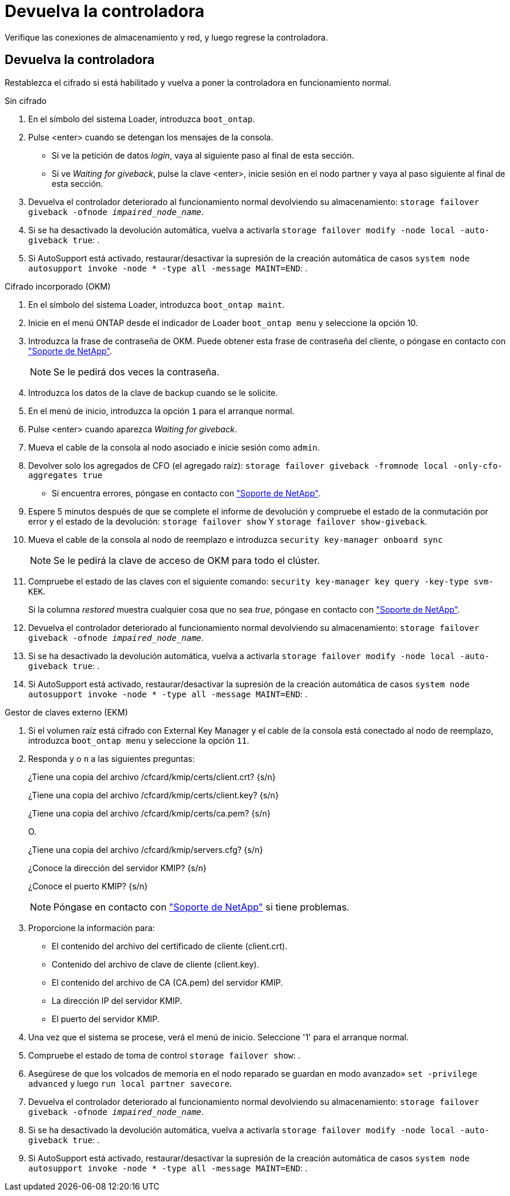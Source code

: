 = Devuelva la controladora
:allow-uri-read: 


Verifique las conexiones de almacenamiento y red, y luego regrese la controladora.



== Devuelva la controladora

Restablezca el cifrado si está habilitado y vuelva a poner la controladora en funcionamiento normal.

[role="tabbed-block"]
====
.Sin cifrado
--
. En el símbolo del sistema Loader, introduzca `boot_ontap`.
. Pulse <enter> cuando se detengan los mensajes de la consola.
+
** Si ve la petición de datos _login_, vaya al siguiente paso al final de esta sección.
** Si ve _Waiting for giveback_, pulse la clave <enter>, inicie sesión en el nodo partner y vaya al paso siguiente al final de esta sección.


. Devuelva el controlador deteriorado al funcionamiento normal devolviendo su almacenamiento: `storage failover giveback -ofnode _impaired_node_name_`.
. Si se ha desactivado la devolución automática, vuelva a activarla `storage failover modify -node local -auto-giveback true`: .
. Si AutoSupport está activado, restaurar/desactivar la supresión de la creación automática de casos `system node autosupport invoke -node * -type all -message MAINT=END`: .


--
.Cifrado incorporado (OKM)
--
. En el símbolo del sistema Loader, introduzca `boot_ontap maint`.
. Inicie en el menú ONTAP desde el indicador de Loader `boot_ontap menu` y seleccione la opción 10.
. Introduzca la frase de contraseña de OKM. Puede obtener esta frase de contraseña del cliente, o póngase en contacto con https://support.netapp.com["Soporte de NetApp"].
+

NOTE: Se le pedirá dos veces la contraseña.

. Introduzca los datos de la clave de backup cuando se le solicite.
. En el menú de inicio, introduzca la opción `1` para el arranque normal.
. Pulse <enter> cuando aparezca _Waiting for giveback_.
. Mueva el cable de la consola al nodo asociado e inicie sesión como `admin`.
. Devolver solo los agregados de CFO (el agregado raíz): `storage failover giveback -fromnode local -only-cfo-aggregates true`
+
** Si encuentra errores, póngase en contacto con https://support.netapp.com["Soporte de NetApp"].


. Espere 5 minutos después de que se complete el informe de devolución y compruebe el estado de la conmutación por error y el estado de la devolución: `storage failover show` Y `storage failover show-giveback`.
. Mueva el cable de la consola al nodo de reemplazo e introduzca `security key-manager onboard sync`
+

NOTE: Se le pedirá la clave de acceso de OKM para todo el clúster.

. Compruebe el estado de las claves con el siguiente comando: `security key-manager key query -key-type svm-KEK`.
+
Si la columna _restored_ muestra cualquier cosa que no sea _true_, póngase en contacto con https://support.netapp.com["Soporte de NetApp"].

. Devuelva el controlador deteriorado al funcionamiento normal devolviendo su almacenamiento: `storage failover giveback -ofnode _impaired_node_name_`.
. Si se ha desactivado la devolución automática, vuelva a activarla `storage failover modify -node local -auto-giveback true`: .
. Si AutoSupport está activado, restaurar/desactivar la supresión de la creación automática de casos `system node autosupport invoke -node * -type all -message MAINT=END`: .


--
.Gestor de claves externo (EKM)
--
. Si el volumen raíz está cifrado con External Key Manager y el cable de la consola está conectado al nodo de reemplazo, introduzca `boot_ontap menu` y seleccione la opción `11`.
. Responda `y` o `n` a las siguientes preguntas:
+
¿Tiene una copia del archivo /cfcard/kmip/certs/client.crt? {s/n}

+
¿Tiene una copia del archivo /cfcard/kmip/certs/client.key? {s/n}

+
¿Tiene una copia del archivo /cfcard/kmip/certs/ca.pem? {s/n}

+
O.

+
¿Tiene una copia del archivo /cfcard/kmip/servers.cfg? {s/n}

+
¿Conoce la dirección del servidor KMIP? {s/n}

+
¿Conoce el puerto KMIP? {s/n}

+

NOTE: Póngase en contacto con https://support.netapp.com["Soporte de NetApp"] si tiene problemas.

. Proporcione la información para:
+
** El contenido del archivo del certificado de cliente (client.crt).
** Contenido del archivo de clave de cliente (client.key).
** El contenido del archivo de CA (CA.pem) del servidor KMIP.
** La dirección IP del servidor KMIP.
** El puerto del servidor KMIP.


. Una vez que el sistema se procese, verá el menú de inicio. Seleccione '1' para el arranque normal.
. Compruebe el estado de toma de control `storage failover show`: .
. Asegúrese de que los volcados de memoria en el nodo reparado se guardan en modo avanzado» `set -privilege advanced` y luego `run local partner savecore`.
. Devuelva el controlador deteriorado al funcionamiento normal devolviendo su almacenamiento: `storage failover giveback -ofnode _impaired_node_name_`.
. Si se ha desactivado la devolución automática, vuelva a activarla `storage failover modify -node local -auto-giveback true`: .
. Si AutoSupport está activado, restaurar/desactivar la supresión de la creación automática de casos `system node autosupport invoke -node * -type all -message MAINT=END`: .


--
====